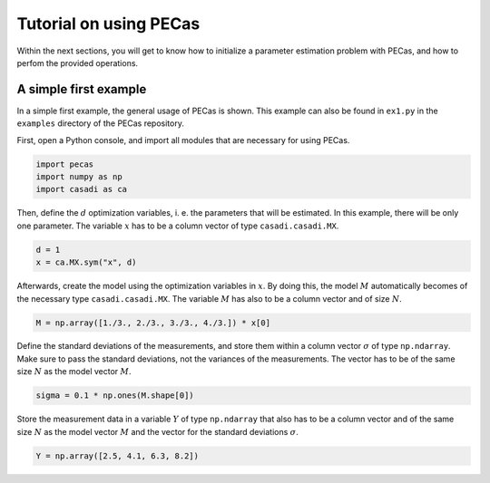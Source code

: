 Tutorial on using PECas
=======================

Within the next sections, you will get to know how to initialize a parameter
estimation problem with PECas, and how to perfom the provided operations.

A simple first example
----------------------

In a simple first example, the general usage of PECas is shown. This example can also be found in ``ex1.py`` in the ``examples`` directory of the PECas repository.

First, open a Python console, and import all modules that are necessary for using PECas.

.. code:: python

    import pecas
    import numpy as np
    import casadi as ca   

Then, define the :math:`d` optimization variables, i. e. the parameters that will be estimated. In this example, there will be only one parameter. The variable :math:`x` has to be a column vector of type ``casadi.casadi.MX``.

.. code:: python

    d = 1
    x = ca.MX.sym("x", d)

Afterwards, create the model using the optimization variables in :math:`x`. By doing this, the model :math:`M` automatically becomes of the necessary type ``casadi.casadi.MX``. The variable :math:`M` has also to be a column vector and of size :math:`N`.

.. code:: python

    M = np.array([1./3., 2./3., 3./3., 4./3.]) * x[0]

Define the standard deviations of the measurements, and store them within a column vector :math:`\sigma` of type ``np.ndarray``. Make sure to pass the standard deviations, not the variances of the measurements. The vector has to be of the same size :math:`N` as the model vector :math:`M`.

.. code:: python

    sigma = 0.1 * np.ones(M.shape[0])

Store the measurement data in a variable :math:`Y` of type ``np.ndarray`` that also has to be a column vector and of the same size :math:`N` as the model vector :math:`M` and the vector for the standard deviations :math:`\sigma`.

.. code:: python

    Y = np.array([2.5, 4.1, 6.3, 8.2])
